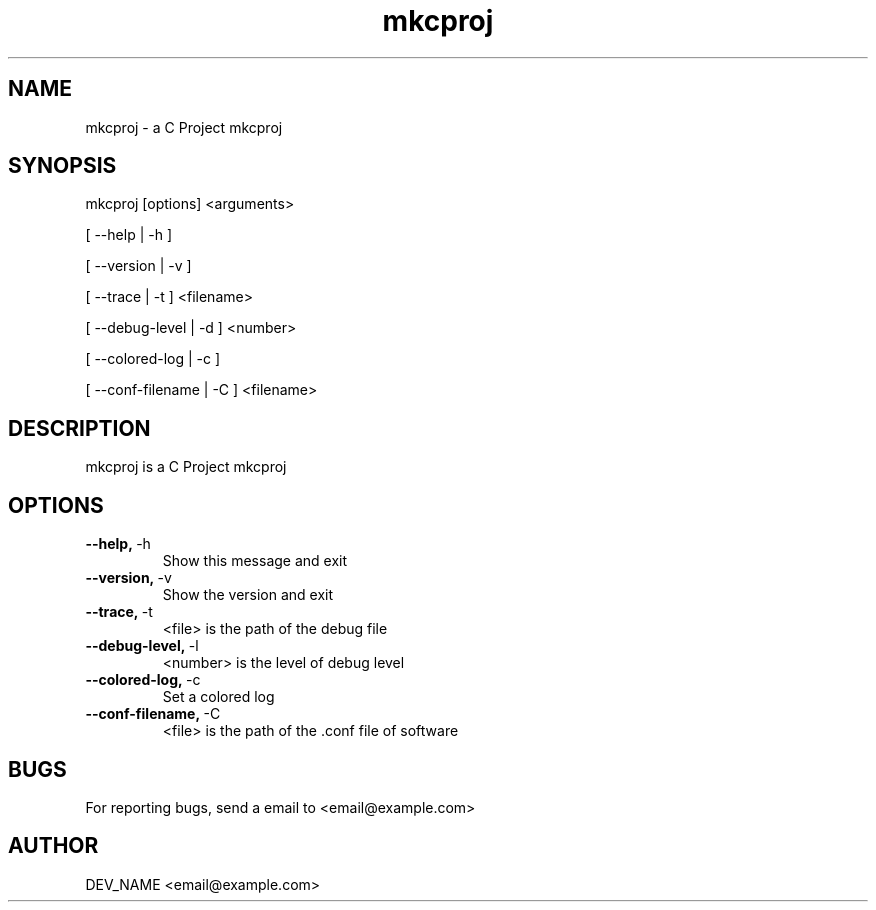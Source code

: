 .TH mkcproj 1
.SH NAME
mkcproj \- a C Project mkcproj
.SH SYNOPSIS
.PP
mkcproj [options] <arguments>
.PP
[ --help | -h ]
.PP
[ --version | -v ]
.PP
[ --trace | -t ] <filename>
.PP
[ --debug-level | -d ] <number>
.PP
[ --colored-log | -c ]
.PP
[ --conf-filename | -C ] <filename>
.PP
.SH DESCRIPTION
.PP 
mkcproj is a C Project mkcproj
.SH OPTIONS
.TP
.BR --help, \ -h
Show this message and exit
.TP
.BR --version, \ -v 
Show the version and exit
.TP
.BR --trace, \ -t
<file> is the path of the debug file
.TP
.BR --debug-level, \ -l
<number> is the level of debug level
.TP
.BR --colored-log, \ -c
Set a colored log
.TP
.BR --conf-filename, \ -C
<file> is the path of the .conf file of software
.SH BUGS
.PP
For reporting bugs, send a email to <email@example.com>
.SH AUTHOR
.PP
DEV_NAME <email@example.com>
